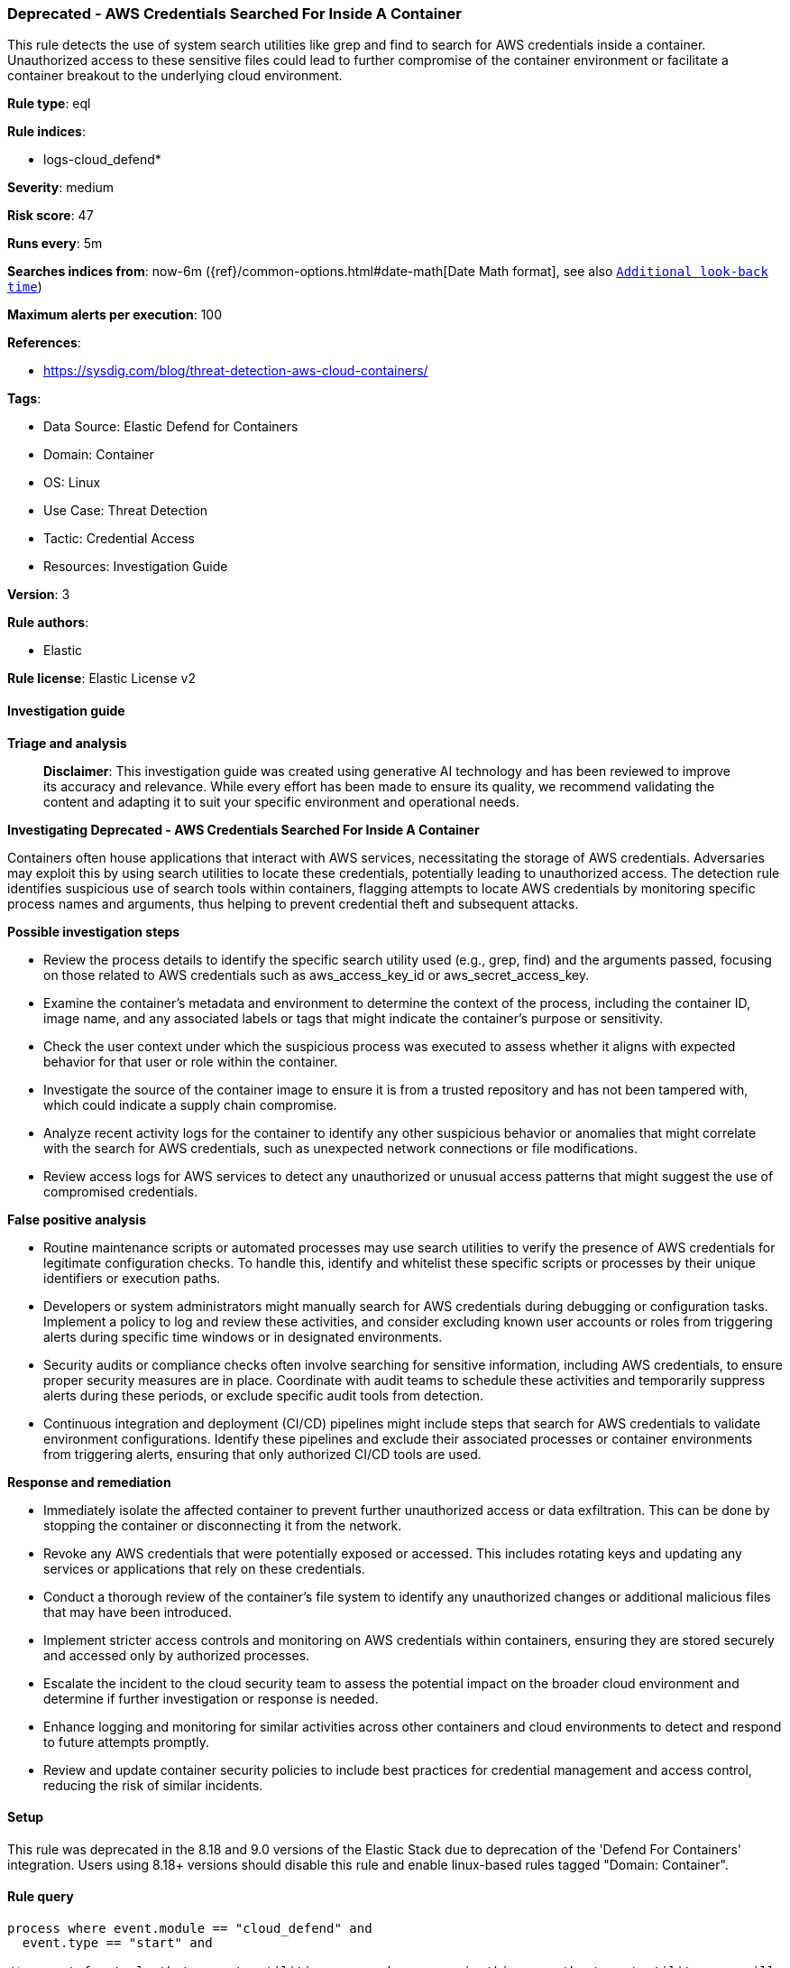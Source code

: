 [[deprecated-aws-credentials-searched-for-inside-a-container]]
=== Deprecated - AWS Credentials Searched For Inside A Container

This rule detects the use of system search utilities like grep and find to search for AWS credentials inside a container. Unauthorized access to these sensitive files could lead to further compromise of the container environment or facilitate a container breakout to the underlying cloud environment.

*Rule type*: eql

*Rule indices*: 

* logs-cloud_defend*

*Severity*: medium

*Risk score*: 47

*Runs every*: 5m

*Searches indices from*: now-6m ({ref}/common-options.html#date-math[Date Math format], see also <<rule-schedule, `Additional look-back time`>>)

*Maximum alerts per execution*: 100

*References*: 

* https://sysdig.com/blog/threat-detection-aws-cloud-containers/

*Tags*: 

* Data Source: Elastic Defend for Containers
* Domain: Container
* OS: Linux
* Use Case: Threat Detection
* Tactic: Credential Access
* Resources: Investigation Guide

*Version*: 3

*Rule authors*: 

* Elastic

*Rule license*: Elastic License v2


==== Investigation guide



*Triage and analysis*


> **Disclaimer**:
> This investigation guide was created using generative AI technology and has been reviewed to improve its accuracy and relevance. While every effort has been made to ensure its quality, we recommend validating the content and adapting it to suit your specific environment and operational needs.


*Investigating Deprecated - AWS Credentials Searched For Inside A Container*


Containers often house applications that interact with AWS services, necessitating the storage of AWS credentials. Adversaries may exploit this by using search utilities to locate these credentials, potentially leading to unauthorized access. The detection rule identifies suspicious use of search tools within containers, flagging attempts to locate AWS credentials by monitoring specific process names and arguments, thus helping to prevent credential theft and subsequent attacks.


*Possible investigation steps*


- Review the process details to identify the specific search utility used (e.g., grep, find) and the arguments passed, focusing on those related to AWS credentials such as aws_access_key_id or aws_secret_access_key.
- Examine the container's metadata and environment to determine the context of the process, including the container ID, image name, and any associated labels or tags that might indicate the container's purpose or sensitivity.
- Check the user context under which the suspicious process was executed to assess whether it aligns with expected behavior for that user or role within the container.
- Investigate the source of the container image to ensure it is from a trusted repository and has not been tampered with, which could indicate a supply chain compromise.
- Analyze recent activity logs for the container to identify any other suspicious behavior or anomalies that might correlate with the search for AWS credentials, such as unexpected network connections or file modifications.
- Review access logs for AWS services to detect any unauthorized or unusual access patterns that might suggest the use of compromised credentials.


*False positive analysis*


- Routine maintenance scripts or automated processes may use search utilities to verify the presence of AWS credentials for legitimate configuration checks. To handle this, identify and whitelist these specific scripts or processes by their unique identifiers or execution paths.
- Developers or system administrators might manually search for AWS credentials during debugging or configuration tasks. Implement a policy to log and review these activities, and consider excluding known user accounts or roles from triggering alerts during specific time windows or in designated environments.
- Security audits or compliance checks often involve searching for sensitive information, including AWS credentials, to ensure proper security measures are in place. Coordinate with audit teams to schedule these activities and temporarily suppress alerts during these periods, or exclude specific audit tools from detection.
- Continuous integration and deployment (CI/CD) pipelines might include steps that search for AWS credentials to validate environment configurations. Identify these pipelines and exclude their associated processes or container environments from triggering alerts, ensuring that only authorized CI/CD tools are used.


*Response and remediation*


- Immediately isolate the affected container to prevent further unauthorized access or data exfiltration. This can be done by stopping the container or disconnecting it from the network.
- Revoke any AWS credentials that were potentially exposed or accessed. This includes rotating keys and updating any services or applications that rely on these credentials.
- Conduct a thorough review of the container's file system to identify any unauthorized changes or additional malicious files that may have been introduced.
- Implement stricter access controls and monitoring on AWS credentials within containers, ensuring they are stored securely and accessed only by authorized processes.
- Escalate the incident to the cloud security team to assess the potential impact on the broader cloud environment and determine if further investigation or response is needed.
- Enhance logging and monitoring for similar activities across other containers and cloud environments to detect and respond to future attempts promptly.
- Review and update container security policies to include best practices for credential management and access control, reducing the risk of similar incidents.

==== Setup


This rule was deprecated in the 8.18 and 9.0 versions of the Elastic Stack due to deprecation of the 'Defend For Containers' integration. Users using 8.18+ versions should disable this rule and enable linux-based rules tagged "Domain: Container".

==== Rule query


[source, js]
----------------------------------
process where event.module == "cloud_defend" and
  event.type == "start" and

/*account for tools that execute utilities as a subprocess, in this case the target utility name will appear as a process arg*/
(process.name : ("grep", "egrep", "fgrep", "find", "locate", "mlocate") or process.args : ("grep", "egrep", "fgrep", "find", "locate", "mlocate")) and
process.args : ("*aws_access_key_id*", "*aws_secret_access_key*", "*aws_session_token*", "*accesskeyid*", "*secretaccesskey*", "*access_key*", "*.aws/credentials*")

----------------------------------

*Framework*: MITRE ATT&CK^TM^

* Tactic:
** Name: Credential Access
** ID: TA0006
** Reference URL: https://attack.mitre.org/tactics/TA0006/
* Technique:
** Name: Unsecured Credentials
** ID: T1552
** Reference URL: https://attack.mitre.org/techniques/T1552/
* Sub-technique:
** Name: Credentials In Files
** ID: T1552.001
** Reference URL: https://attack.mitre.org/techniques/T1552/001/

